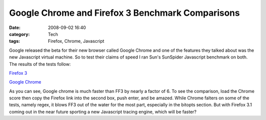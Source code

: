 Google Chrome and Firefox 3 Benchmark Comparisons
#################################################
:date: 2008-09-02 16:40
:category: Tech
:tags: Firefox, Chrome, Javascript

Google released the beta for their new browser called Google Chrome and
one of the features they talked about was the new Javascript virtual
machine. So to test their claims of speed I ran Sun's SunSpider
Javascript benchmark on both. The results of the tests follow:

`Firefox 3`_

`Google Chrome`_

As you can see, Google chrome is much faster than
FF3 by nearly a factor of 6. To see the comparison, load the Chrome
score then copy the Firefox link into the second box, push enter, and be
amazed. While Chrome falters on some of the tests, namely regex, it
blows FF3 out of the water for the most part, especially in the bitopts
section. But with Firefox 3.1 coming out in the near future sporting a
new Javascript tracing engine, which will be faster?

.. _Firefox 3: http://17.254.17.57/perf/sunspider-0.9/sunspider-results.html?%7B%223d-cube%22:[223,232,230,440,236],%223d-morph%22:[185,204,191,189,194],%223d-raytrace%22:[198,188,205,199,196],%22access-binary-trees%22:[191,202,197,200,198],%22access-fannkuch%22:[372,371,378,614,377],%22access-nbody%22:[194,211,197,368,207],%22access-nsieve%22:[148,143,139,149,141],%22bitops-3bit-bits-in-byte%22:[172,182,177,198,175],%22bitops-bits-in-byte%22:[223,225,238,226,226],%22bitops-bitwise-and%22:[163,183,168,168,164],%22bitops-nsieve-bits%22:[225,226,227,226,232],%22controlflow-recursive%22:[162,166,165,269,172],%22crypto-aes%22:[159,158,244,251,162],%22crypto-md5%22:[147,172,152,148,150],%22crypto-sha1%22:[144,148,152,148,151],%22date-format-tofte%22:[7698,8148,10761,9761,10298],%22date-format-xparb%22:[408,178,177,177,185],%22math-cordic%22:[293,290,300,290,302],%22math-partial-sums%22:[186,184,356,176,212],%22math-spectral-norm%22:[169,169,175,168,172],%22regexp-dna%22:[299,332,532,308,296],%22string-base64%22:[163,159,164,160,165],%22string-fasta%22:[343,341,340,349,356],%22string-tagcloud%22:[3249,1584,2178,1573,1605],%22string-unpack-code%22:[451,425,542,441,414],%22string-validate-input%22:[193,198,324,194,196]%7D
.. _Google Chrome: http://17.254.17.57/perf/sunspider-0.9/sunspider-results.html?%7B%223d-cube%22:[43,47,53,47,45],%223d-morph%22:[78,84,79,88,86],%223d-raytrace%22:[81,57,61,60,63],%22access-binary-trees%22:[9,8,8,9,8],%22access-fannkuch%22:[45,48,45,50,44],%22access-nbody%22:[48,45,51,45,46],%22access-nsieve%22:[31,31,31,40,36],%22bitops-3bit-bits-in-byte%22:[9,6,6,6,6],%22bitops-bits-in-byte%22:[11,10,12,12,12],%22bitops-bitwise-and%22:[30,35,37,33,36],%22bitops-nsieve-bits%22:[46,38,48,43,37],%22controlflow-recursive%22:[3,3,3,4,4],%22crypto-aes%22:[26,33,34,37,33],%22crypto-md5%22:[23,23,23,30,28],%22crypto-sha1%22:[21,21,20,22,22],%22date-format-tofte%22:[320,355,325,356,328],%22date-format-xparb%22:[338,370,410,371,348],%22math-cordic%22:[91,95,107,90,92],%22math-partial-sums%22:[77,60,63,58,56],%22math-spectral-norm%22:[20,28,22,19,24],%22regexp-dna%22:[593,596,615,590,603],%22string-base64%22:[146,99,86,102,101],%22string-fasta%22:[89,86,100,83,83],%22string-tagcloud%22:[243,242,229,244,231],%22string-unpack-code%22:[301,304,310,319,312],%22string-validate-input%22:[120,125,125,121,129]%7D
